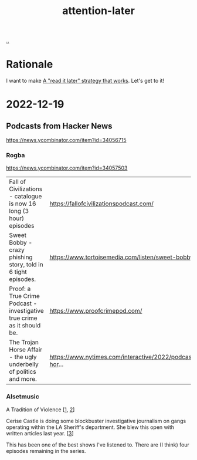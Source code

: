 :PROPERTIES:
:ID: 60d0dd4c-d58b-4f9d-a4ad-1ccb6521f40b
:END:
#+TITLE: attention-later

[[file:..][..]]

* Rationale
I want to make [[id:394f1b56-753e-40d2-a51c-3fcf58bee8c1][A "read it later" strategy that works]].
Let's get to it!
* 2022-12-19
** Podcasts from Hacker News
https://news.ycombinator.com/item?id=34056715

*** Rogba
https://news.ycombinator.com/item?id=34057503

| Fall of Civilizations - catalogue is now 16 long (3 hour) episodes      | https://fallofcivilizationspodcast.com/                         |
| Sweet Bobby - crazy phishing story, told in 6 tight episodes.           | https://www.tortoisemedia.com/listen/sweet-bobby/               |
| Proof: a True Crime Podcast - investigative true crime as it should be. | https://www.proofcrimepod.com/                                  |
| The Trojan Horse Affair - the ugly underbelly of politics and more.     | https://www.nytimes.com/interactive/2022/podcasts/trojan-hor... |
*** Alsetmusic
A Tradition of Violence [[[https://www.iheart.com/podcast/1119-a-tradition-of-violence-103160006/][1]], [[https://open.spotify.com/show/2jp3drHcyofNXbEvuMbtbU][2]]]

Cerise Castle is doing some blockbuster investigative journalism on gangs operating within the LA Sheriff's department. She blew this open with written articles last year. [[[https://knock-la.com/tradition-of-violence-lasd-gang-history/][3]]]

This has been one of the best shows I've listened to. There are (I think) four episodes remaining in the series.

